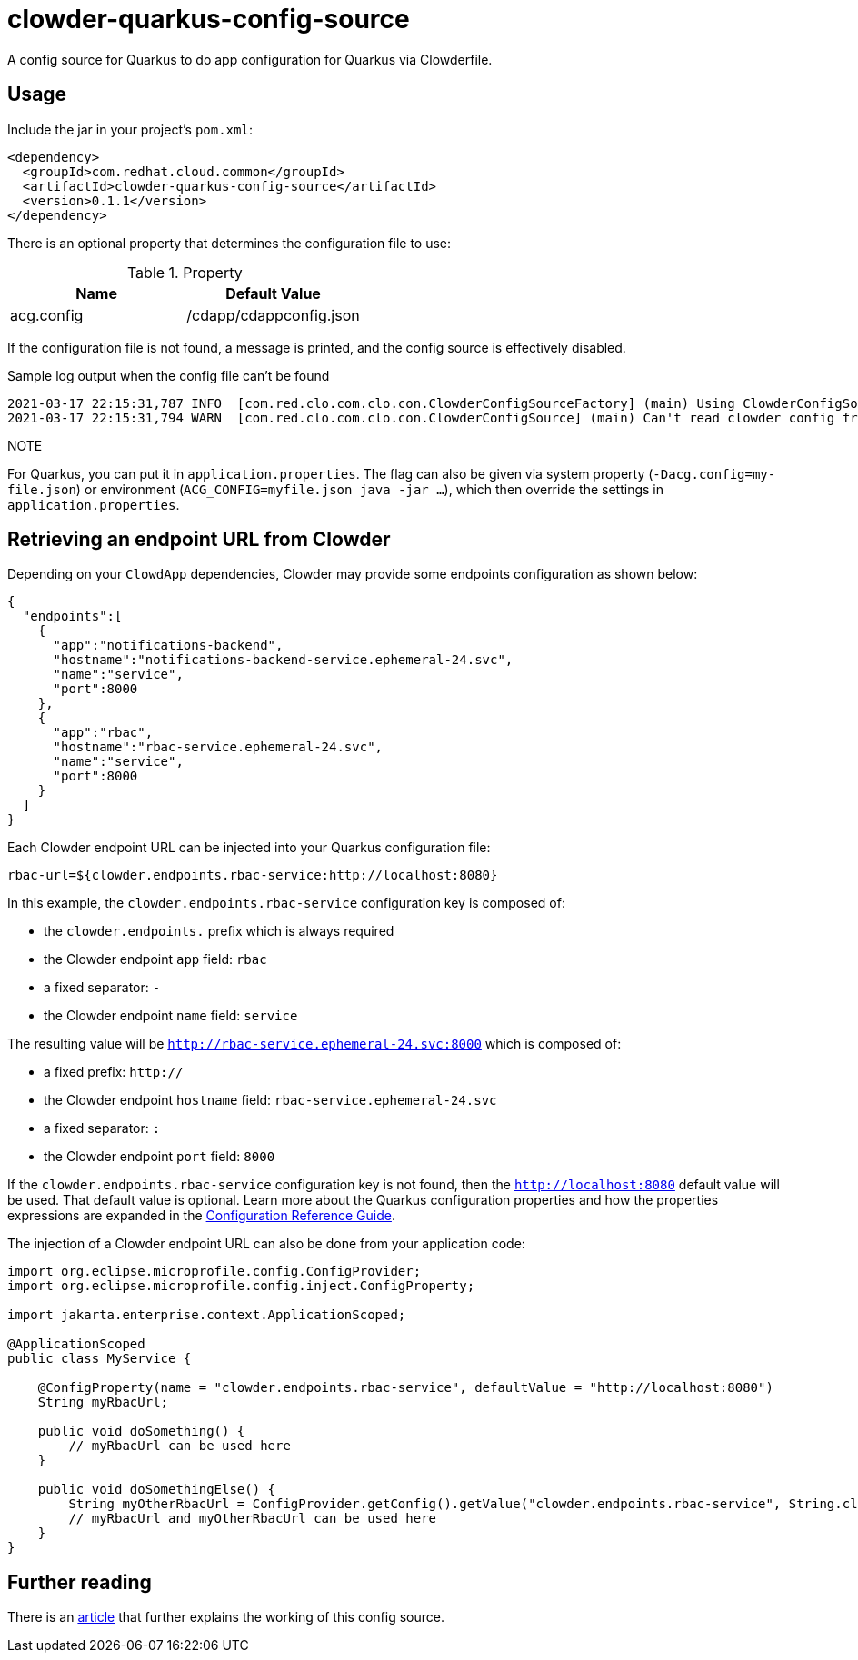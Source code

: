 = clowder-quarkus-config-source
A config source for Quarkus to do app configuration for Quarkus via Clowderfile.

== Usage

Include the jar in your project's `pom.xml`:

[source,xml]
----
<dependency>
  <groupId>com.redhat.cloud.common</groupId>
  <artifactId>clowder-quarkus-config-source</artifactId>
  <version>0.1.1</version>
</dependency>
----


There is an optional property that determines the configuration file to use:

.Property
|===
|Name |Default Value


|acg.config
|/cdapp/cdappconfig.json

|===

If the configuration file is not found, a message is printed, and the config source is effectively disabled.

.Sample log output when the config file can't be found
----
2021-03-17 22:15:31,787 INFO  [com.red.clo.com.clo.con.ClowderConfigSourceFactory] (main) Using ClowderConfigSource with config at /cdapp/cdappconfig.json
2021-03-17 22:15:31,794 WARN  [com.red.clo.com.clo.con.ClowderConfigSource] (main) Can't read clowder config from /cdapp/cdappconfig.json, not doing translations.

----

.NOTE
For Quarkus, you can put it in `application.properties`.
The flag can also be given via system property (`-Dacg.config=my-file.json`) or environment (`ACG_CONFIG=myfile.json java  -jar ...`), which then override the settings in `application.properties`.

== Retrieving an endpoint URL from Clowder

Depending on your `ClowdApp` dependencies, Clowder may provide some endpoints configuration as shown below:

[source,json]
----
{
  "endpoints":[
    {
      "app":"notifications-backend",
      "hostname":"notifications-backend-service.ephemeral-24.svc",
      "name":"service",
      "port":8000
    },
    {
      "app":"rbac",
      "hostname":"rbac-service.ephemeral-24.svc",
      "name":"service",
      "port":8000
    }
  ]
}
----

Each Clowder endpoint URL can be injected into your Quarkus configuration file:

[source,application.properties]
----
rbac-url=${clowder.endpoints.rbac-service:http://localhost:8080}
----

In this example, the `clowder.endpoints.rbac-service` configuration key is composed of:

- the `clowder.endpoints.` prefix which is always required
- the Clowder endpoint `app` field: `rbac`
- a fixed separator: `-`
- the Clowder endpoint `name` field: `service`

The resulting value will be `http://rbac-service.ephemeral-24.svc:8000` which is composed of:

- a fixed prefix: `http://`
- the Clowder endpoint `hostname` field: `rbac-service.ephemeral-24.svc`
- a fixed separator: `:`
- the Clowder endpoint `port` field: `8000`

If the `clowder.endpoints.rbac-service` configuration key is not found, then the `http://localhost:8080` default value will be used.
That default value is optional.
Learn more about the Quarkus configuration properties and how the properties expressions are expanded in the https://quarkus.io/guides/config-reference#property-expressions[Configuration Reference Guide].

The injection of a Clowder endpoint URL can also be done from your application code:

[source,java]
----
import org.eclipse.microprofile.config.ConfigProvider;
import org.eclipse.microprofile.config.inject.ConfigProperty;

import jakarta.enterprise.context.ApplicationScoped;

@ApplicationScoped
public class MyService {

    @ConfigProperty(name = "clowder.endpoints.rbac-service", defaultValue = "http://localhost:8080")
    String myRbacUrl;

    public void doSomething() {
        // myRbacUrl can be used here
    }

    public void doSomethingElse() {
        String myOtherRbacUrl = ConfigProvider.getConfig().getValue("clowder.endpoints.rbac-service", String.class);
        // myRbacUrl and myOtherRbacUrl can be used here
    }
}
----

== Further reading

There is an https://medium.com/p/how-to-create-a-configsource-for-quarkus-that-knows-about-existing-properties-1d6e95e7385e[article] that further explains the working of this config source.
